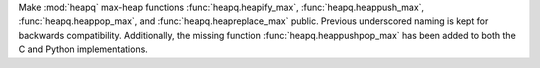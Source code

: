 Make :mod:`heapq` max-heap functions :func:`heapq.heapify_max`, :func:`heapq.heappush_max`,
:func:`heapq.heappop_max`, and :func:`heapq.heapreplace_max` public.
Previous underscored naming is kept for backwards compatibility.
Additionally, the missing function :func:`heapq.heappushpop_max` has been added
to both the C and Python implementations.
